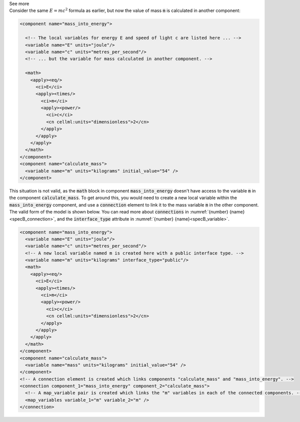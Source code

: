 .. _informB12_3:

.. container:: toggle

  .. container:: header

    See more

  .. container:: infospec

    Consider the same :math:`E=mc^2` formula as earlier, but now the value of mass :code:`m` is calculated in another component:

    .. code-block:: xml

      <component name="mass_into_energy">

        <!-- The local variables for energy E and speed of light c are listed here ... -->
        <variable name="E" units="joule"/>
        <variable name="c" units="metres_per_second"/>
        <!-- ... but the variable for mass calculated in another component. -->

        <math>
          <apply><eq/>
            <ci>E</ci>
            <apply><times/>
              <ci>m</ci>
              <apply><power/>
                <ci>c</ci>
                <cn cellml:units="dimensionless">2</cn>
              </apply>
            </apply>
          </apply>
        </math>
      </component>
      <component name="calculate_mass">
        <variable name="m" units="kilograms" initial_value="54" />
      </component>

    This situation is not valid, as the :code:`math` block in component :code:`mass_into_energy` doesn't have access to the variable :code:`m` in the component :code:`calculate_mass`.
    To get around this, you would need to create a new local variable within the :code:`mass_into_energy` component, and use a :code:`connection` element to link it to the mass variable :code:`m` in the other component.
    The valid form of the model is shown below. You can read more about :code:`connections` in :numref:`{number} {name}<specB_connection>`, and the :code:`interface_type` attribute in :numref:`{number} {name}<specB_variable>`.

    .. code-block:: xml

      <component name="mass_into_energy">
        <variable name="E" units="joule"/>
        <variable name="c" units="metres_per_second"/>
        <!-- A new local variable named m is created here with a public interface type. -->
        <variable name="m" units="kilograms" interface_type="public"/>
        <math>
          <apply><eq/>
            <ci>E</ci>
            <apply><times/>
              <ci>m</ci>
              <apply><power/>
                <ci>c</ci>
                <cn cellml:units="dimensionless">2</cn>
              </apply>
            </apply>
          </apply>
        </math>
      </component>
      <component name="calculate_mass">
        <variable name="mass" units="kilograms" initial_value="54" />
      </component>
      <!-- A connection element is created which links components "calculate_mass" and "mass_into_energy". -->
      <connection component_1="mass_into_energy" component_2="calculate_mass">
        <!-- A map_variable pair is created which links the "m" variables in each of the connected components. -->
        <map_variables variable_1="m" variable_2="m" />
      </connection>
